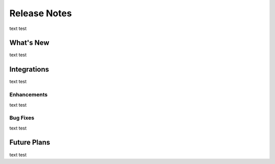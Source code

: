 =====================
Release Notes
=====================

text test

What's New
===========

text test

Integrations
============

text test

Enhancements
-------------

text test

Bug Fixes
---------

text test

Future Plans
=============

text test

